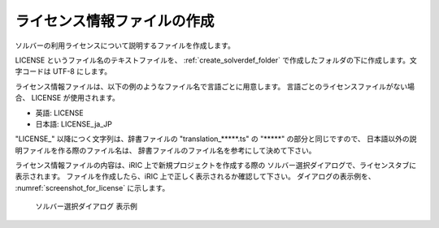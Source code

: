 .. _how_to_setup_license:

ライセンス情報ファイルの作成
----------------------------

ソルバーの利用ライセンスについて説明するファイルを作成します。

LICENSE というファイル名のテキストファイルを、
:ref:`create_solverdef_folder`
で作成したフォルダの下に作成します。文字コードは UTF-8 にします。

ライセンス情報ファイルは、以下の例のようなファイル名で言語ごとに用意します。
言語ごとのライセンスファイルがない場合、 LICENSE が使用されます。

- 英語: LICENSE
- 日本語: LICENSE_ja_JP

\"LICENSE\_\" 以降につく文字列は、辞書ファイルの
\"translation\_\*\*\*\*\*.ts\" の \"\*\*\*\*\*\" の部分と同じですので、
日本語以外の説明ファイルを作る際のファイル名は、
辞書ファイルのファイル名を参考にして決めて下さい。

ライセンス情報ファイルの内容は、iRIC 上で新規プロジェクトを作成する際の
ソルバー選択ダイアログで、ライセンスタブに表示されます。
ファイルを作成したら、iRIC 上で正しく表示されるか確認して下さい。
ダイアログの表示例を、 :numref:`screenshot_for_license` に示します。


.. _screenshot_for_license:

.. figure:: images/screenshot_for_license.png

   ソルバー選択ダイアログ 表示例

